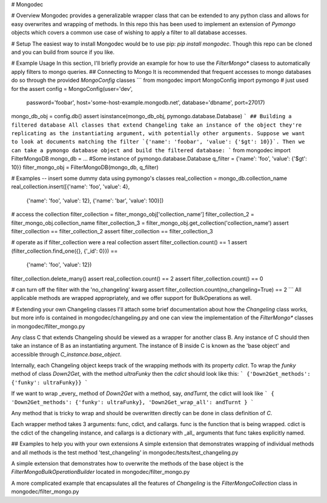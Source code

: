 # Mongodec

# Overview
Mongodec provides a generalizable wrapper class that can be extended to any python class and allows for easy overwrites and wrapping of methods. In this repo this has been used to implement an extension of `Pymongo` objects which covers a common use case of wishing to apply a filter to all database accesses.

# Setup
The easiest way to install Mongodec would be to use pip: `pip install mongodec`. Though this repo can be cloned and you can build from source if you like.

# Example Usage
In this section, I'll briefly provide an example for how to use the `FilterMongo*` clasess to automatically apply filters to mongo queries.
## Connecting to Mongo
It is recommended that frequent accesses to mongo databases do so through the provided `MongoConfig` classes
```
from mongodec import MongoConfig
import pymongo # just used for the assert
config = MongoConfig(user='dev',
                     password='foobar',
                     host='some-host-example.mongodb.net',
                     database='dbname',
                     port=27017)
mongo_db_obj = config.db()
assert isinstance(mongo_db_obj, pymongo.database.Database)
```
## Building a filtered database
All classes that extend Changeling take an instance of the object they're replicating as the instantiating argument, with potentially other arguments. Suppose we want to look at documents matching the filter `{'name': 'foobar', 'value': {'$gt': 10}}`. Then we can take a pymongo database object and build the filtered database:
```
from mongodec import FilterMongoDB
mongo_db = ... #Some instance of pymongo.database.Database
q_filter = {'name': 'foo', 'value': {'$gt': 10}}
filter_mongo_obj = FilterMongoDB(mongo_db, q_filter)

# Examples -- insert some dummy data using pymongo's classes
real_collection = mongo_db.collection_name
real_collection.insert([{'name': 'foo', 'value': 4},
                        {'name': 'foo', 'value': 12},
                        {'name': 'bar', 'value': 100}])

# access the collection
filter_collection = filter_mongo_obj['collection_name']
filter_collection_2 = filter_mongo_obj.collection_name
filter_collection_3 = filter_mongo_obj.get_collection('collection_name')
assert filter_collection == filter_collection_2
assert filter_collection == filter_collection_3

# operate as if filter_collection were a real collection
assert filter_collection.count() == 1
assert (filter_collection.find_one({}, {'_id': 0}}) ==
        {'name': 'foo', 'value': 12})
filter_collection.delete_many()
assert real_collection.count() == 2
assert filter_collection.count() == 0

# can turn off the filter with the 'no_changeling' kwarg
assert filter_collection.count(no_changeling=True) == 2
```
All applicable methods are wrapped appropriately, and we offer support for BulkOperations as well.

# Extending your own Changeling classes
I'll attach some brief documentation about how the `Changeling` class works, but more info is contained in mongodec/changeling.py and one can view the implementation of the `FilterMongo*` classes in mongodec/filter_mongo.py

Any class C that extends Changeling should be viewed as a wrapper for another class B. Any instance of C should then take an instance of B as an instantiating argument. The instance of B inside C is known as the 'base object' and accessible through `C_instance.base_object`.

Internally, each Changeling object keeps track of the wrapping methods with its property `cdict`. To wrap the `funky` method of class `Down2Get`, with the method `ultraFunky` then the `cdict` should look like this:
```
{'Down2Get_methods': {'funky': ultraFunky}}
```

If we want to wrap _every_ method of `Down2Get` with a method, say, `andTurnt`, the cdict will look like
```
{
'Down2Get_methods': {'funky': ultraFunky},
'Down2Get_wrap_all': andTurnt
}
```

Any method that is tricky to wrap and should be overwritten directly can be done in class definition of `C`.

Each wrapper method takes 3 arguments: func, cdict, and callargs.
func is the function that is being wrapped. cdict is the cdict of the changeling instance, and callargs is a dictionary with _all_ arguments that func takes explicitly named.

## Examples to help you with your own extensions
A simple extension that demonstrates wrapping of individual methods and all methods is the test method 'test_changeling' in mongodec/tests/test_changeling.py

A simple extension that demonstrates how to overwrite the methods of the base object is the `FilterMongoBulkOperationBuilder` located in mongodec/filter_mongo.py

A more complicated example that encapsulates all the features of `Changeling` is the `FilterMongoCollection` class in mongodec/filter_mongo.py


